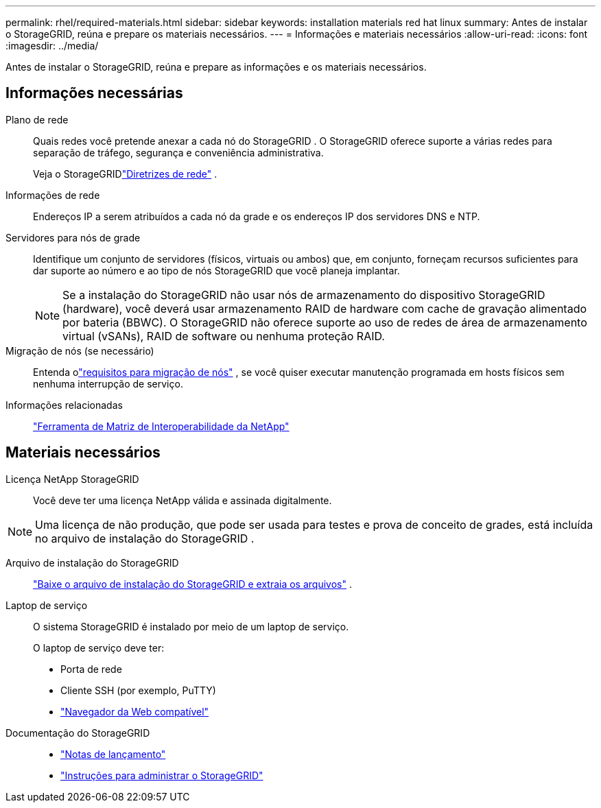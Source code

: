 ---
permalink: rhel/required-materials.html 
sidebar: sidebar 
keywords: installation materials red hat linux 
summary: Antes de instalar o StorageGRID, reúna e prepare os materiais necessários. 
---
= Informações e materiais necessários
:allow-uri-read: 
:icons: font
:imagesdir: ../media/


[role="lead"]
Antes de instalar o StorageGRID, reúna e prepare as informações e os materiais necessários.



== Informações necessárias

Plano de rede:: Quais redes você pretende anexar a cada nó do StorageGRID .  O StorageGRID oferece suporte a várias redes para separação de tráfego, segurança e conveniência administrativa.
+
--
Veja o StorageGRIDlink:../network/index.html["Diretrizes de rede"] .

--
Informações de rede:: Endereços IP a serem atribuídos a cada nó da grade e os endereços IP dos servidores DNS e NTP.
Servidores para nós de grade:: Identifique um conjunto de servidores (físicos, virtuais ou ambos) que, em conjunto, forneçam recursos suficientes para dar suporte ao número e ao tipo de nós StorageGRID que você planeja implantar.
+
--

NOTE: Se a instalação do StorageGRID não usar nós de armazenamento do dispositivo StorageGRID (hardware), você deverá usar armazenamento RAID de hardware com cache de gravação alimentado por bateria (BBWC).  O StorageGRID não oferece suporte ao uso de redes de área de armazenamento virtual (vSANs), RAID de software ou nenhuma proteção RAID.

--
Migração de nós (se necessário):: Entenda olink:node-container-migration-requirements.html["requisitos para migração de nós"] , se você quiser executar manutenção programada em hosts físicos sem nenhuma interrupção de serviço.
Informações relacionadas:: https://imt.netapp.com/matrix/#welcome["Ferramenta de Matriz de Interoperabilidade da NetApp"^]




== Materiais necessários

Licença NetApp StorageGRID:: Você deve ter uma licença NetApp válida e assinada digitalmente.



NOTE: Uma licença de não produção, que pode ser usada para testes e prova de conceito de grades, está incluída no arquivo de instalação do StorageGRID .

Arquivo de instalação do StorageGRID:: link:downloading-and-extracting-storagegrid-installation-files.html["Baixe o arquivo de instalação do StorageGRID e extraia os arquivos"] .
Laptop de serviço:: O sistema StorageGRID é instalado por meio de um laptop de serviço.
+
--
O laptop de serviço deve ter:

* Porta de rede
* Cliente SSH (por exemplo, PuTTY)
* link:../admin/web-browser-requirements.html["Navegador da Web compatível"]


--
Documentação do StorageGRID::
+
--
* link:../release-notes/index.html["Notas de lançamento"]
* link:../admin/index.html["Instruções para administrar o StorageGRID"]


--

